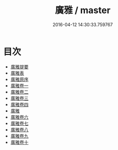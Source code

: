 #+TITLE: 廣雅 / master
#+DATE: 2016-04-12 14:30:33.759767
* 目次
 - [[file:KR1j0008_000.txt::000-1a][廣雅提要]]
 - [[file:KR1j0008_000.txt::000-4a][廣雅表]]
 - [[file:KR1j0008_000.txt::000-6a][廣雅原序]]
 - [[file:KR1j0008_001.txt::001-1a][廣雅卷一]]
 - [[file:KR1j0008_002.txt::002-1a][廣雅卷二]]
 - [[file:KR1j0008_003.txt::003-1a][廣雅卷三]]
 - [[file:KR1j0008_004.txt::004-1a][廣雅卷四]]
 - [[file:KR1j0008_004.txt::004-7a][廣雅]]
 - [[file:KR1j0008_005.txt::005-1a][廣雅卷六]]
 - [[file:KR1j0008_006.txt::006-1a][廣雅卷七]]
 - [[file:KR1j0008_007.txt::007-1a][廣雅卷八]]
 - [[file:KR1j0008_008.txt::008-1a][廣雅卷九]]
 - [[file:KR1j0008_009.txt::009-1a][廣雅卷十]]
